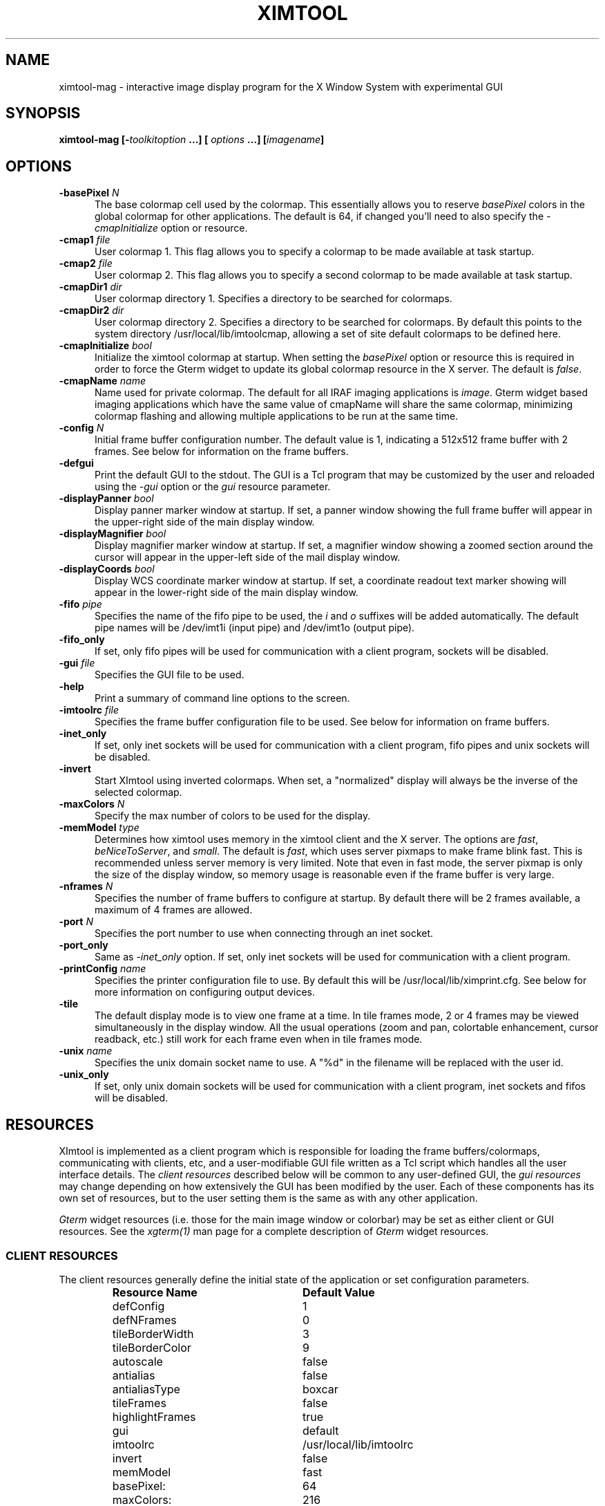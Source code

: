 .\" @(#)ximtool.1 1.1 10-Dec-96 MJF
.TH XIMTOOL 1 "10 Dec 1996" "X11IRAF Project"
.SH NAME
ximtool-mag \- interactive image display program for the X Window System with experimental GUI
.SH SYNOPSIS
.B "ximtool-mag" [\-\fItoolkitoption\fP ...] [ \fIoptions\fP ...] [\fIimagename\fP]
.SH OPTIONS
.TP 5
.B "-basePixel \fIN\fP"       
The base colormap cell used by the colormap.  This essentially allows you
to reserve \fIbasePixel\fP colors in the global colormap for other applications.
The default is 64, if changed you'll need to also specify the
\fI-cmapInitialize\fP option or resource.
.TP 5
.B "-cmap1 \fIfile\fP"          
User colormap 1.  This flag allows you to specify a colormap to be made
available at task startup.
.TP 5
.B "-cmap2 \fIfile\fP"          
User colormap 2.  This flag allows you to specify a second colormap to be
made available at task startup.
.TP 5
.B "-cmapDir1 \fIdir\fP"        
User colormap directory 1.  Specifies a directory to be searched for colormaps.
.TP 5
.B "-cmapDir2 \fIdir\fP"        
User colormap directory 2.  Specifies a directory to be searched for colormaps.
By default this points to the system directory /usr/local/lib/imtoolcmap, 
allowing a set of site default colormaps to be defined here.
.TP 5
.B "-cmapInitialize \fIbool\fP"       
Initialize the ximtool colormap at startup.  When setting the \fIbasePixel\fP
option or resource this is required in order to force the Gterm widget to 
update its global colormap resource in the X server.  The default is
\fIfalse\fP.
.TP 5
.B "-cmapName \fIname\fP"       
Name used for private colormap.  The default for all IRAF imaging
applications is \fIimage\fP.  Gterm widget based imaging applications
which have the same value of cmapName will share the same colormap,
minimizing colormap flashing and allowing multiple applications to be
run at the same time.
.TP 5
.B "-config \fIN\fP"          
Initial frame buffer configuration number.  The default value is 1, indicating
a 512x512 frame buffer with 2 frames.  See below for information on the frame
buffers.
.TP 5
.B "-defgui"                
Print the default GUI to the stdout.  The GUI is a Tcl program that may be
customized by the user and reloaded using the \fI-gui\fP option or
the \fIgui\fP resource parameter.
.TP 5
.B "-displayPanner \fIbool\fP"
Display panner marker window at startup.  If set, a panner window showing
the full frame buffer will appear in the upper-right side of the main display
window.
.TP 5
.B "-displayMagnifier \fIbool\fP"
Display magnifier marker window at startup.  If set, a magnifier window showing
a zoomed section around the cursor will appear in the upper-left side of the
mail display window.
.TP 5
.B "-displayCoords \fIbool\fP"
Display WCS coordinate marker window at startup.  If set, a coordinate
readout text marker showing will appear in the lower-right side of the main
display window.
.TP 5
.B "-fifo \fIpipe\fP"           
Specifies the name of the fifo pipe to be used, the \fIi\fP 
and \fIo\fP suffixes will be added automatically.  The default pipe names
will be /dev/imt1i (input pipe) and /dev/imt1o (output pipe).  
.TP 5
.B "-fifo_only"             
If set, only fifo pipes will be used for communication with a client program,
sockets will be disabled.
.TP 5
.B "-gui \fIfile\fP"            
Specifies the GUI file to be used.
.TP 5
.B "-help"                  
Print a summary of command line options to the screen.
.TP 5
.B "-imtoolrc \fIfile\fP"       
Specifies the frame buffer configuration file to be used.  See below for 
information on frame buffers.
.TP 5
.B "-inet_only"
If set, only inet sockets will be used for communication with a client program,
fifo pipes and unix sockets will be disabled.
.TP 5
.B "-invert"                
Start XImtool using inverted colormaps.  When set, a "normalized" display
will always be the inverse of the selected colormap.
.TP 5
.B "-maxColors \fIN\fP"       
Specify the max number of colors to be used for the display.
.TP 5
.B "-memModel \fItype\fP"       
Determines how ximtool uses memory in the ximtool client and the X server.  
The options are \fIfast\fP, \fIbeNiceToServer\fP, and \fIsmall\fP.  The 
default is \fIfast\fP, which uses server pixmaps to make frame blink fast.
This is recommended unless server memory is very limited.  Note that even in
fast mode, the server pixmap is only the size of the display window, so memory
usage is reasonable even if the frame buffer is very large.
.TP 5
.B "-nframes \fIN\fP"         
Specifies the number of frame buffers to configure at startup.  By default
there will be 2 frames available, a maximum of 4 frames are allowed.
.TP 5
.B "-port \fIN\fP"            
Specifies the port number to use when connecting through an inet socket.
.TP 5
.B "-port_only"
Same as \fI-inet_only\fP option.  If set, only inet sockets will be used for
communication with a client program.
.TP 5
.B "-printConfig \fIname\fP"    
Specifies the printer configuration file to use.  By default this will be
/usr/local/lib/ximprint.cfg.  See below for more information on configuring
output devices.
.TP 5
.B "-tile"                  
The default display mode is to view one frame at a time. In tile frames mode,
2 or 4 frames may be viewed simultaneously in the display window.  All the
usual operations (zoom and pan, colortable enhancement, cursor readback, etc.)
still work for each frame even when in tile frames mode.
.TP 5
.B "-unix \fIname\fP"           
Specifies the unix domain socket name to use.  A "%d" in the filename will
be replaced with the user id.
.TP 5
.B "-unix_only"             
If set, only unix domain sockets will be used for communication with a client
program, inet sockets and fifos will be disabled.

.SH "RESOURCES"
XImtool is implemented as a client program which is responsible for loading
the frame buffers/colormaps, communicating with clients, etc, and a
user-modifiable GUI file written as a Tcl script which handles all the user
interface details.  The \fIclient resources\fP described below will be common
to any user-defined GUI, the \fIgui resources\fP may change depending on how
extensively the GUI has been modified by the user.  Each of these components
has its own set of resources, but to the user setting them is the same as
with any other application.  

\fIGterm\fP widget resources (i.e. those for the main image window or 
colorbar) may be set as either client or GUI resources.  See the
\fIxgterm(1)\fP man page for a complete description of \fIGterm\fP widget
resources.

.SS "CLIENT RESOURCES"
The client resources generally define the initial state of the application
or set configuration parameters.  
.RS
.TP 25
.B "Resource Name"
\fBDefault Value\fP
.sp -0.5
.TP 25
defConfig
1
.sp -0.5
.TP 25
defNFrames
0
.sp -0.5
.TP 25
tileBorderWidth
3
.sp -0.5
.TP 25
tileBorderColor
9
.sp -0.5
.TP 25
autoscale
false
.sp -0.5
.TP 25
antialias
false
.sp -0.5
.TP 25
antialiasType
boxcar
.sp -0.5
.TP 25
tileFrames
false
.sp -0.5
.TP 25
highlightFrames
true
.sp -0.5
.TP 25
gui
default
.sp -0.5
.TP 25
imtoolrc
/usr/local/lib/imtoolrc
.sp -0.5
.TP 25
invert
false
.sp -0.5
.TP 25
memModel
fast
.sp -0.5
.TP 25
basePixel:
64
.sp -0.5
.TP 25
maxColors:
216
.sp -0.5
.TP 25
cmapInitialize:
false
.sp -0.5
.TP 25
cmap1
none
.sp -0.5
.TP 25
cmap2
none
.sp -0.5
.TP 25
cmapDir1
none
.sp -0.5
.TP 25
cmapDir2
/usr/local/lib/imtoolcmap
.sp -0.5
.TP 25
input_fifo
/dev/imt1i
.sp -0.5
.TP 25
output_fifo
/dev/imt1o
.sp -0.5
.TP 25
unixaddr
/tmp/.IMT%d
.sp -0.5
.TP 25
port
5137
.RE
.LP
Description of ximtool client resources:

.TP 18
.B "defConfig"
Default frame buffer configuration number on startup.  See below for more
information on frame buffers.
.TP 18
.B "defNFrames"
Default number of frames on startup.  Set to zero to use the value from 
the frame buffer configuration (\fIimtoolrc\fP) file.  
.TP 18
.B "tileBorderWidth"
.sp -0.5
.TP 18
.B "tileBorderColor"
Used by the tile frames option.  Specifies how far
apart to space the frames in tile frames mode.
Color "9" refers to the Gterm widget resource color9,
which is assigned a color with its own resource.
.TP 18
.B "autoscale"
Enable/disable the autoscale option.
.TP 18
.B "antialias"
Enable/disable the antialias option.
.TP 18
.B "antialiasType"
Type of antialiasing.
.TP 18
.B "tileFrames"
Enable/disable the tile frames option.
.TP 18
.B "highlightFrames"
Determines whether the current frame is highlighted when in tile frames mode.
.TP 18
.B "gui"
The GUI to be executed.  "default" refers to the default, builtin ximtool GUI.
You can replace this with your own GUI file if you are bold enough, and
completely change the look and functionality of the GUI if desired.
.TP 18
.B "imtoolrc"
Where to find the imtoolrc file.  This defines the
recognized frame buffer configurations.
.TP 18
.B "invert"
Start Ximtool using an inverted colormap.  When set, a "normalized" display
will always be the inverse of the selected colormap.
.TP 18
.B "memModel"
Determines how ximtool uses memory in the ximtool client and the X server.  
The options are "fast", "beNiceToServer", and "small".  The default is fast,
which uses server pixmaps to make frame blink fast.  This is recommended 
unless server memory is very limited.  Note that even in fast mode, the server
pixmap is only the size of the display window, so memory usage is reasonable
even if the frame buffer is very large.
.sp -0.5
.TP 18
.B "*basePixel"
.sp -0.5
.TP 18
.B "*maxColors"
These two resources determine the region of colormap space used to
render image pixels.
.TP 18
.B "*cmapInitialize"
Initialize the ximtool colormap at startup.  This is sometimes necessary to
clear a previous ximtool colormap allowing a new basePixel and maxColors to
take effect.
.TP 18
.B "cmap1"
.sp -0.5
.TP 18
.B "cmap2"
User colormap files.  The intent here is to allow individual colormaps to be
conveniently specified as a resource.
.TP 18
.B "cmapDir1"
.sp -0.5
.TP 18
.B "cmapDir2"
User or system colormap directories.  By default cmapDir2 points to the system
directory /usr/local/lib/imtoolcmap, allowing a set of site default colormaps
to be defined here.  This leaves cmapDir1 available to a user colormap 
directory.
.TP 18
.B "input_fifo"
.sp -0.5
.TP 18
.B "output_fifo"
The input and output fifos for fifo i/o.  "Input" and "output" are from the
client's point of view.  Note that only one display server can use a
fifo-pair at one time.
.TP 18
.B "unixaddr"
Template address for unix domain socket.  The user must have write permission
on this directory, or the file must already exist.  %d, if given, is
replaced by the user's UID.
.TP 18
.B "port"
TCP/IP port for the server.  Note that only one server can listen on a port 
at one time, so if multiple ximtool servers are desired on the same
machine, they should be given different ports.

.SS "GUI RESOURCES"

In principle ximtool can have any number of different GUIs, each of which
defines its own set of resources.  GUIs typically define a great many
resources, but most of these are not really intended for modification by
the user (although one can modify them if desired).

The following are some of the more useful resources used by the default
ximtool GUI.  The \fIimagewin\fR resources are Gterm widget resources.
.RS
.TP 35
.B " Resource Name"
\fBDefault Value\fP
.sp -0.5
.TP 35
 .geometry:

.sp -0.5
.TP 35
 *controlShell.geometry:

.sp -0.5
.TP 35
 *info.geometry:
420x240
.sp -0.5
.TP 35
 *load_panel.geometry:

.sp -0.5
.TP 35
 *save_panel.geometry:

.sp -0.5
.TP 35
 *print_panel.geometry:

.sp -0.5
.TP 35
 *help_panel.geometry:

.sp -0.5
.TP 35
 *cmapName:
image
.sp -0.5
.TP 35
 *basePixel:
64
.sp -0.5
.TP 35
 *imagewin.warpCursor:
true
.sp -0.5
.TP 35
 *imagewin.raiseWindow:
true
.sp -0.5
.TP 35
 *imagewin.deiconifyWindow:
true
.sp -0.5
.TP 35
 *imagewin.ginmodeCursor:
circle
.sp -0.5
.TP 35
 *imagewin.ginmodeBlinkInterval:
500
.sp -0.5
.TP 35
 *imagewin.color0:
black
.sp -0.5
.TP 35
 *imagewin.color1:
white
.sp -0.5
.TP 35
 *imagewin.color8:
#7c8498
.sp -0.5
.TP 35
 *imagewin.color9:
steelblue
.sp -0.5
.TP 35
 *imagewin.width:
512
.sp -0.5
.TP 35
 *imagewin.height:
512
.sp -0.5
.TP 35
 *autoscale:
True
.sp -0.5
.TP 35
 *zoomfactors:
1 2 4 8
.sp -0.5
.TP 35
 *displayCoords:
True
.sp -0.5
.TP 35
 *displayPanner:
True
.sp -0.5
.TP 35
 *displayMagnifier:
False
.sp -0.5
.TP 35
 *blinkRate:
1.0
.sp -0.5
.TP 35
 *pannerArea:
150*150
.sp -0.5
.TP 35
 *pannerGeom:
-5+5
.sp -0.5
.TP 35
 *magnifierArea:
100*100
.sp -0.5
.TP 35
 *magnifierGeom:
+5+5
.sp -0.5
.TP 35
 *wcsboxGeom:
-5-5
.sp -0.5
.TP 35
 *maxContrast:
5.0
.sp -0.5
.TP 35
 *warnings:
True
.RE
.LP
Description of selected resources:

.TP 22
.B ".geometry"
Geometry of main image window.
.TP 22
.B "*controlShell.geometry"
Geometry of control panel shell.
.TP 22
.B "*info.geometry"
Geometry of info box.
.TP 22
.B "*load_panel.geometry"
Geometry of file load panel.
.TP 22
.B "*save_panel.geometry"
Geometry of save control panel.
.TP 22
.B "*print_panel.geometry"
Geometry of print control panel.
.TP 22
.B "*help_panel.geometry"
Geometry of help box.
.TP 22
.B "*cmapName"
Name used for private colormap.  The default for all IRAF imaging applications
is "image".  Gterm widget based imaging applications which have the same value
of cmapName will share the same colormap, minimizing colormap flashing and 
allowing multiple applications to be run at the same time.
.TP 22
.B "*basePixel"
The base colormap cell used by the display colormap.
.TP 22
.B "*imagewin.warpCursor"
Warp pointer into image window when initiating a cursor read.
.TP 22
.B "*imagewin.raiseWindow"
Raise image window when initiating a cursor read.
.TP 22
.B "*imagewin.deiconifyWindow"
Deiconify image window if necessary when initiating a cursor read.
.TP 22
.B "*imagewin.ginmodeCursor"
Type of cursor when a cursor read is in progress.  The default is a
circle.  Any selection from the X cursor font can be used.  A special
case is "full_crosshair" which is the full crosshair cursor of the
Gterm widget.
.TP 22
.B "*imagewin.ginmodeBlinkInterval"
Determines whether the cursor blinks when a cursor read is in progress.
The value is given in milliseconds.
.TP 22
.B "*imagewin.color0"
Background color.
.TP 22
.B "*imagewin.color1"
Foreground color.
.TP 22
.B "*imagewin.color8"
Color assigned the panner window.
.TP 22
.B "*imagewin.color9"
Color used for the tileFrames highlight.
.TP 22
.B "*imagewin.width"
Width of the main image window.
.TP 22
.B "*imagewin.height"
Height of the main image window.
.TP 22
.B "*pannerArea"
Area in pixels of the panner window.
.TP 22
.B "*pannerGeom"
Where to place the panner window.
.TP 22
.B "*magnifierArea"
Area in pixels of the magnifier window.
.TP 22
.B "*magnifierGeom"
Where to place the magnifier window.
.TP 22
.B "*wcsboxGeom"
Where to place the coords box.
.TP 22
.B "*maxContrast"
Maximum contrast value.


.SH DESCRIPTION
.LP
As a display server, XImtool is started as a separate process from client
software such as IRAF. Once it is running it will accept client connections
simultaneously on fifo pipes, unix domain sockets, or inet sockets. A
display client like the IRAF \fIDISPLAY\fP task makes a connection and sends
the image across using an IIS protocol.  Once the image is loaded in the
display buffer it may be enhanced, saved to a disk file in a number of
different formats, or printed as Encapsulated Postscript to a printer or
disk file.  Up to four frame buffers are allowed, these may be displayed
simultaneously in a tiled mode, or blinked frame-to-frame.  Each frame may
have its own colormap or brightness/contrast enhancement.  Pan/Zoom and
cursor readout are permitted using \fImarkers\fP, on-line help is also
available.

When run in standalone mode, images (currently IRAF OIF, GIF, Sun Rasterfiles
or simple FITS formats are permitted) may be loaded on the command line or by
using the Load Panel. This allows you to browse images and perform the same
manipulations as if they had been displayed by a client.

.SS "MOUSE OPERATIONS"

Clicking and dragging MB1 (mouse button 1) in the main image window creates
a rectangular region marker, used to select a region of the image. If you do
this accidentally and don't want the marker, put the pointer in the marker
and type DELETE or BACKSPACE to delete the marker. With the pointer in the
marker, MB3 will call up a marker menu listing some things you can do with
the marker, like zoom the outlined region. MB1 can be used to drag or resize
the marker. See below for more information on markers.

Clicking on MB2 in the main image window pans (one click) or zooms (two
clicks) the image. Further clicks cycle through the builtin zoom factors.
Moving the pointer to a new location and clicking moves the feature under
the pointer to the center of the display window.  Holding down the Shift
key while clicking MB2 will cause a full-screen crosshair cursor to appear
until the button is released, this can be useful for fine positioning of the
cursor.

MB3 is used to adjust the contrast and brightness of the displayed image.
The position of the pointer within the display window determines the
contrast and brightness values. Click once to set the values corresponding
to the pointer location, or click and drag to continuously adjust the
display.

.SS "KEYSTROKE ACCELERATORS"

The following keystrokes are currently defined in the GUI:

.TP 12
.B "Ctrl-b"
Backward frame
.sp -0.5
.TP 12
.B "Ctrl-c"
Center frame?
.sp -0.5
.TP 12
.B "Ctrl-f"
Forward frame
.sp -0.5
.TP 12
.B "Ctrl-i"
Invert?
.sp -0.5
.TP 12
.B "Ctrl-m"
Match LUTs
.sp -0.5
.TP 12
.B "Ctrl-n"
Normalize
.sp -0.5
.TP 12
.B "Ctrl-r"
Register
.sp -0.5
.TP 12
.B "Ctrl-t"
Tile frames toggle
.sp -0.5
.TP 12
.B "Ctrl-u"
Unzoom (zoom=1)
.sp -0.5
.TP 12
.B "Ctrl-x"
Flip X
.sp -0.5
.TP 12
.B "Ctrl-y"
Flip Y

.TP 12
.B "Alt-b"
Blink frames (toggle)
.sp -0.5
.TP 12
.B "Alt-c"
Control panel (toggle)
.sp -0.5
.TP 12
.B "Alt-h"
Help popup (toggle)
.sp -0.5
.TP 12
.B "Alt-i"
Info box popup (toggle)
.sp -0.5
.TP 12
.B "Alt-l"
Load file popup (toggle)
.sp -0.5
.TP 12
.B "Alt-p"
Print popup (toggle)
.sp -0.5
.TP 12
.B "Alt-s"
Save popup (toggle)
.sp -0.5
.TP 12
.B "Alt-t"
TclShell popup (toggle)

.TP 12
.B "Ctrl-Alt-q"
Quit
.sp -0.5
.TP 12
.B "Ctrl-Alt-f"
Fitframe

.TP 12
.B "Ctrl-="
Print using current setup
.sp -0.5
.TP 12
.B "Ctrl-<"
Decrease blink rate (blink faster)
.sp -0.5
.TP 12
.B "Ctrl->"
Increase blink rate (blink slower)
.sp -0.5
.TP 12
.B "Ctrl-+"
Zoom in
.sp -0.5
.TP 12
.B "Ctrl--"
Zoom out

.TP 12
.B "Ctrl-[hjkl]  or  Ctrl-[arrow_key]"
Move cursor one pixel in each direction
.sp -0.5
.TP 12
.B "Ctrl-Shift-[hjkl]  or  Ctrl-Shift-[arrow_key]"
Move cursor ten pixels in each direction
.sp -0.5
.TP 12
.B "Alt-1 thru Alt-4"
Set frame displayed
.sp -0.5
.TP 12
.B "Ctrl-1 thru Ctrl-9"
Set integer zoom factor

.LP
\fBNOTE:\fP These keystrokes only work with the cursor in the main image window,
not on the subwindows or in markers since they are implemented as
\fIimagewin\fP translations.  If a command does not work, check the cursor
location.

.SH "CLIENT CONNECTIONS"
.LP
XImtool allows clients to connect in any of the following ways:
.TP 5
.B "fifo pipes"
The traditional approach. The default global /dev/imt1[io] 
pipes may be used, or a private set of fifos can be specified using the
\fI-fifo\fP command line argument or \fI*fifo\fP resource.  Values should
be specified as the root pathname to a pair of fifo pipes whose last
character is 'i' or 'o',  these characters will be added automatically when
opening the pipes.  For example, to use the default pipes the path would
be specified as simply "/dev/imt1". A value of "none" disables this connection.
.TP 5
.B "tcp/ip sockets"
Clients connect via a tcp/ip socket. The default port is \fI5137\fP, or a
custom port may be specified using the \fI-port\fP command line switch or
a \fI*port\fP resource. This permits connecting to the server
over a remote network connection anywhere on the Internet.  
A port number of 0 (zero) disables this connection.
.TP 5
.B "unix domain sockets"
Like a tcp/ip socket, but limited to a single host system. Usually faster
than a tcp/ip socket, and comparable to a fifo. By default each user gets
their own unix domain socket, so this option allows multiple users to run
ximtools on the same host without having to customize things.  The default
value is "/tmp/.IMT%d", other sockets may be defined using the \fI-unix\fP
command line switch or the \fI*unixaddr\fR resource.  Legal values
should be specified as a filename to be used for the socket, up to two "%d"
fields are allowed and will be replaced by the userid. An empty string value
disables this connection.
.LP
By default ximtool listens simultaneously for client connections on all three
types of ports.   Clients may connect simultaneously by different 
means allowing up to three different displays to be loading at the same
time into different frames.

.SS "COMMUNICATIONS PROTOCOL"

Clients communicate with XImtool using a protocol developed originally for
IIS (International Imaging Systems) Frame Buffer hardware, the so-called
"IIS protocol"; other more modern protocols will likely be supported in the
future.  The IIS protocol is basically a command packet stream with a header
describing the operation to be performed (select frame, load display, read
cursor, etc), and an optional data packet containing e.g. pixels. It is beyond
the scope of this document to describe fully the details of the protocol;
interested users should contact \fIiraf@noao.edu\fP for further information.

.SH "FRAME BUFFERS"

XImtool starts up using default frame buffer size of 512x512 pixels, two
(of four possible) frames will be created. When loading
disk images (i.e. run in standalone mode) the frame buffer configuration file
will be searched for a defined frame buffer that is the same size or larger
than the current image, if no suitable buffer can be found a custom frame
buffer the same size as the image will be created in an unused portion of
the configuration table.  When used as a display server the frame buffer 
configuration number is passed in by the client and loaded explicitly even
if it means clipping the image.  If a new frame buffer is
a different size than previously defined frames, all available frames
will be initialized and cleared prior to the display.  The default frame buffer
configuration file is /usr/local/lib/imtoolrc,
this can be overridden by defining a IMTOOLRC environment variable naming
the file to be used, by creating a .imtoolrc file in your home directory, or
a new file may be specified using the \fI-imtoolrc\fR command line flag or
\fIimtoolrc\fR application resource.

The format of the frame buffer configuration file is

     \fIconfigno nframes width height [extra fields]\fP
 e.g.
          1  2  512  512
          2  2  800  800
          3  1 1024 1024          # comment
          :  :   :    :

At most 128 frame buffer sizes may be defined, each configuration may define
up to 4 frames, configuration numbers need not be sequential.

\fBNOTE:\fR  When defining a new frame buffer for use with client software
such as IRAF the user must also remember to define those frame buffers in
the IRAF \fIdev$graphcap\fR file.

.SH "MARKERS"

Although ximtool doesn't do much with markers currently, they are a general
feature of the \fIGterm\fP widget and are used more extensively in other
programs (e.g. the prototype IRAF science GUI applications). XImtool uses 
markers for the marker zoom feature discussed above, and also for the panner,
magnifier and the coordinates box. All markers share some of the same
characteristics, so it is worthwhile learning basic marker manipulation
keystrokes.
.TP 3
\fBo\fP
MB1 anywhere inside a marker may be used to drag the marker.
.TP 3
\fBo\fP
MB1 near a marker corner or edge, depending on the type of marker, 
resizes the marker.
.TP 3
\fBo\fP
Shift-MB1 on the corner of most markers will rotate the marker.
.TP 3
\fBo\fP
Markers stack, if you have several markers and you put one on top of
the other. The active marker is highlighted to tell you which of the
stacked markers is active. If the markers overlap, this will be marker
"on top" in the stacking order.
.TP 3
\fBo\fP
MB2 in the body of a marker "lowers" the marker, i.e. moves it to the
bottom of the stacking order.
.TP 3
\fBo\fP
Delete or backspace in a marker deletes it.
.TP 3
\fBo\fP
Markers have their own translation resources and so the default 
keystroke commands will not be recognized when the cursor is in a marker.
.LP
For example, try placing the pointer anywhere in the coords box, then press
MB1 and hold it down, and drag the coords box marker somewhere else on the
screen. You can also resize the coords box by dragging a corner, or delete
it with the delete or backspace key. (The Initialize button will get the
original coords box back if you delete it, or you can reset the toggle in
the control panel).

.SS "PANNER MARKER"

The panner window always displays the full frame buffer. Try setting the
frame buffer configuration to a nonsquare frame buffer (e.g. imtcryo) and
then displaying a square image (e.g. dev$pix) and the panner will show you
exactly where the image has been loaded into the frame.

The panner window uses two markers, one for the window border and one to
mark the displayed region of the frame. Most of the usual marker keystrokes
mentioned below apply to these markers as well, e.g. you can use MB1 to
reposition on the panner window within the main image display window, or to
drag the region marker within the panner (pan the image). Resizing the
region marker zooms the image; this is a non-aspect constrained zoom. The
panner window itself can be resized by dragging a corner with MB1. Typing
delete or backspace anywhere in the panner window deletes the panner.

A special case is MB2. Hitting MB2 anywhere in the panner window pans the
image to that point. This is analogous to hitting MB2 in the main display
window to pan the image. 

The panner marker can be disabled by defining the \fIdisplayPanner\fP
GUI resource, its size and location can be controlled using the
\fIpannerArea\fP and \fIpannerGeom\fP GUI resources respectively.

.SS "MAGNIFIER MARKER"

The magnifier marker can be used to zoom in on a small area around the cursor.
It will be updated as the cursor moves but only for small motions (either
mouse movement or with the cursor movement keystrokes) to minimize the
impact on the system.  The zoom factor is expressed as some fraction of the
size of the magnifier marker itself.  The default zoom is 4, i.e. the area
in the marker represents and area in the image that's one-fourth the size
of the marker.  Other zoom factors may be selected using the popup menu 
created by hitting MB1 in the marker.

By default the magnifier marker is not visible, to toggle it select the
\fIMagnifier\fR option from the \fIOptions\fR menubar button.  Alternatively,
for just a quick look holding down the Shift and MB1 buttons will display
the marker until the button is released.

The magnifier marker can be disabled by defining the \fIdisplayMagnifier\fP
GUI resource, its size and location can be controlled using the
\fImagnifierArea\fP and \fImagnifierGeom\fP GUI resources respectively.

.SS "COORDS BOX MARKER"

XImtool provides a limited notion of world coordinates, allowing frame
buffer pixel coordinates and pixel values to be converted to some arbitrary
linear client-defined coordinate system. The coords box feature is used to
display these world coordinates as the pointer is moved about in the image
window.

The quantities displayed in the coords box are X, Y, and Z: the X,Y world
coordinates of the pointer, and Z, the world equivalent of the pixel value
under the pointer. All coordinate systems are linear. The precision of a
displayed quantity is limited by the range of values of the associated raw
frame buffer value. For example, if the display window is 512x512 only 512
coordinate values are possible in either axis (the positional precision can
be increased however by zooming the image). More seriously, at most about
200 pixel values can be displayed since this is the limit on the range of
pixel values loaded into the frame buffer. If a display pixel is saturated a
"+" will be displayed after the intensity value.

The coords box is a text marker, it can be moved and resized
with the pointer like any other marker.  The coords box marker can be 
disabled by defining the \fIdisplayCoords\fP GUI resource, its location
can be controlled by the \fIwcsboxGeom\fP GUI resource.

.SS "MARKER MENU OPTIONS"

Except for the panner and WCS markers, MB3 (mouse button 3) calls up the
marker menu providing a limited set of functions common to all markers:
.TP 3 
\fBo
Zoom\fP does an equal aspect zoom of the region outlined by the marker. In
this way you can mark a region of the image and zoom it up.
.TP 3 
\fBo
Fill\fP exactly zooms the area outlined by the marker, making it fill the
display window. Since the marker is not likely to be exactly square,
the aspect ratio of the resultant image will not be unitary.
.TP 3 
\fBo
Print\fP prints the region outlined by the marker to the printer or file
currently configured by the Print Panel.
.TP 3 
\fBo
Save\fP saves the region outlined by the marker to the file currently
configured by the Save Panel.
.TP 3 
\fBo
Info\fP prints a description of the marked region. The text is printed in
the Info Panel.
.TP 3 
\fBo
Unrotate\fP unrotates a rotated marker.
.TP 3 
\fBo
Color\fP is a menu of possible marker colors.
.TP 3 
\fBo
Type\fP is a menu of possible marker types. This is still a little buggy
and it isn't very useful, but you can use it to play with different
types of markers.
.TP 3 
\fBo
Destroy\fP destroys the marker. You can also hit the delete or backspace
key in a marker to destroy the marker.

.SH "CONTROL PANEL"

XImtool has a control panel which can be used to exercise most of the
capabilities the program has for image display.  The control panel can be
accessed either via the \fBOptions\fP menu from the main window menubar, or by
pressing the leftmost button in the row of buttons at the upper right side
of the display.

.SS "VIEW CONTROLS"

The \fBFrame box\fP will list only the frame buffers you currently have
defined.  Currently, the only way to destroy a frame buffer is to change the
frame buffer configuration, new frame buffers (up to 4) will be created
automatically if requested by the client.  The number of frame buffers
created at startup can be controlled using the \fI-nframes\fP command-line
switch or the \fIdefNFrames\fP resource.

The \fBtext display\fP window gives the field X,Y center, X,Y scale factors,
and the X,Y zoom factors. The scale factor and the zoom factor will be the same
unless \fIautoscale\fP is enabled. The scale is in units of display pixels per
frame buffer pixel, and is an absolute measure (it doesn't matter whether or
not autoscale is enabled). Zoom is relative to the autoscale factor, which
is 1.0 if autoscaling is disabled. This information is also presented in the
Info panel.

The numbers in the \fBZoom box\fP are zoom factors. Blue numbers zoom, red
numbers dezoom. \fIZoom In\fP and \fIZoom Out\fP may be used to go to larger
or smaller zoom factors, e.g. "Ctrl-5" followed by "Zoom In" will get you to
zoom factor 10.  Specific zoom factors may also be accessed directly as Control
keystrokes, e.g. Ctrl-5 will set zoom factor 5. \fICenter\fP centers the field.
\fIToggle Zoom\fP toggles between the current zoom/center values, and the
unzoomed image.

\fIAspect\fP recomputes the view so that the aspect ratio is 1.0. Aspect also
integerizes the zoom factor (use the version in the View menu if you don't
want integerization).

\fIFit Frame\fP makes the display window the same size as the frame buffer. Note
that autoscale has much the same effect, and allows you to resize the
display window to any size you want, or view images too large to fit on the
screen.

.SS "ENHANCEMENT CONTROLS"

At the top is a scrolled list of all the available colormaps. Click on the
one you want to load. You can add your own colormaps to this list by
defining the \fIcmap[12]\fP or \fIcmapDir[12]\fP command line flags or
application resources.

The two sliders adjust the contrast (upper slider) and brightness (lower
slider) of the display. The \fIInvert\fP button inverts the colormap (multiples
the contrast by -1.0). Note that due to the use of the private colormap the
sliders are a bit sluggish when dragged to window the display. If this is
annoying, using MB3 in the display window is faster.

The \fINormalize\fP button (on the bottom of the control panel) will normalize
the enhancement, i.e. set the contrast and brightness to the default one-to-one
values (1.0, 0.5). This is the preferred setting for many of the pseudocolor
colortables and for private colormaps loaded from disk images. The
\fIInitialize\fP button does a reset of the server.

.SS "BLINK CONTROLS"

\fIBlink frames\fP is the list of frames to be blinked. When blink mode is
in effect ximtool just cycles through these frames endlessly, pausing
"blink rate" seconds between each frame. The same frame can be entered
in the list more than once. To program an arbitrary list of blink
frames, hit the Reset button and click on each blink frame button until
it is set to the desired frame number.

The \fIBlink Rate\fP can be adjusted as slow or as fast as you want using the
arrow buttons. If you set the blink rate small enough it will go to
zero, enabling single step mode (see below).

The \fIRegister\fP button registers all the blink frames with the current
display frame. Frames not in the blink list are not affected.

The \fIMatch LUTs\fP button sets the enhancement of all blink frames to the
same values as the display frame. Frames not in the blink list are not affected.

The \fIBlink\fP button turns blink on and off. When the blink rate is set to
zero the Blink button will single step through the blink frames, one
frame per button press.

\fBNOTE:\fP You can blink no matter what ximtool options are in effect, but
many of these will slow blink down. To get the fastest blink you may want to
turn off the panner and coords box, and match the LUTs of all the blink frames.
All the ximtool controls are fully active during blink mode, plus you can
load frames etc.

.SS "OPTIONS:"
.TP 5
.B "Panner"
Toggles whether to display the panner marker.
.TP 5
.B "Coords Box"
Toggles whether to display the coordinate box marker.
.TP 5
.B "Autoscale"
If autoscale is enabled then at zoom=1, the frame buffer will be
automatically scaled to fit within the display window. With autoscale
disabled (the default), the image scale is more predictable, but the
image may be clipped by the display window, or may not fill the display
window.
.TP 5
.B "Antialiasing"
When dezooming an image, i.e., displaying a large image in a smaller
display window, antialiasing causes all the data to be used to compute
the displayed image. If antialiasing is disabled then image is
subsampled to compute the displayed image. Antialiasing can prevent
subsampling from omitting image features that don't fall in the sample
grid, but it is significantly slower than dezooming via subsampling.
The default is no antialising.
.TP 5
.B "Tile Frames"
The default display mode is to view one frame at a time. In tile frames
mode, 2 or 4 frames may be viewed simultaneously in the display window.
All the usual operations (zoom and pan, colortable enhancement, cursor
readback, etc.) still work for each frame even when in tile frames mode.
.TP 5
.B "Warnings"
The warnings options toggles whether you see warning dialog boxes in
situations like overwriting an existing file, clearing the frame
buffer, etc.

.SH "COLORMAP SELECTION"

By default XImtool will display images using either a grayscale colormap (e.g.
if loaded by a client), or a private colormap when loading an image from disk
that contains a colormap. Each frame defines its own colormap so you can
define different colormaps or enhancements for each frame, they will change
automatically as you cycle through the frames.

.SS "BUILTIN COLORMAPS"

Once loaded, the colormap may either be changed using the builtin colormap
menu under the View menu button on the main window, or from the Enhancement
box on the control panel. XImtool has about a dozen colormap options
builtin, other user-defined colormaps may optionally be loaded.  It is not
presently possible to save colormaps for later use.

.SS "USER-DEFINED COLORMAPS"

The \fIcmap[12]\fP and \fIcmapDir[12]\fP resources (or command line arguments)
are used to tell which specific colormaps to make available or where to look
for colortables respectively.  The colortables are loaded when ximtool starts
up, or when it is reinitialized (e.g. by pressing the Initialize button in
the control panel).  XImtool will ignore any files in the colormap directory
which do not look like colortables.  New colortables will also be added 
automatically for each image loaded from disk.

The format of a user lookup table is very simple: each row defines one
colortable entry, and consists of three columns defining the red, green, and
blue values scaled to the range 0.0 (off) to 1.0 (full intensity).

        R G B
        R G B
        (etc.)

Blank and comment lines (lines beginning with a '#') are ignored.

Usually 256 rows are provided, but the number may actually be anything in
the range 1 to 256. XImtool will interpolate the table as necessary to
compute the colortable values used in XImtool. XImtool uses at most 201
colors to render pixel data, so it is usually necessary to interpolate the
table when it is loaded.

The name of the colortable as it will appear in the XImtool control panel is
the root name of the file, e.g., if the file is "rainbow.lut" the colortable
name will be "rainbow". Lower case names are suggested to avoid name
collisions with the builtin colortables. Private colormaps for disk images
will be have the same name as the image loaded. If the same colortable file
appears in multiple user colortable directories, the first one found will be
used.

.SS "MINIMIZING COLORMAP CONFLICTS"

The Gterm widget used by XImtool (i.e. the main display window) uses a private
global colormap for display, this allows it to have greater control over color
cell allocation but can occasionally also cause "colormap flashing" as the
mouse is moved in and out of the application.   The problem here is that
in a system with only an 8-bit colormap (256 colors) all applications must
compete for colors, programs such as XV or Netscape allocate colors from the
default colormap leaving only a few free cells for XImtool.  Since XImtool
defines a private global colormap it is still able to allocate the needed
cells rather than failing, but it's allocating cells already used by other
applications.  As the mouse moves out of the ximtool window those cells are
once again defined in terms of the default colormap, so the ximtool window
is then using a different colormap.  It is this switching of the colormap
context that causes the flashing to occur, but there are a few things that
can be done to help minimize this.

XImtool logically defines 200 colors which the client image display program
can use to render pixels.  However, ximtool may or may not actually allocate
all of those colors.  By default it currently allocates only about 192
colors, to reserve 64 colors for the other windows on the screen.  You don't
normally notice this as 1) usually the default screen colormap has enough
free cells to allow ximtool to match the colors, and 2) the extra unallocated
cells correspond to the brightest pixels in the rendered image, and these
colors may not be used or usually only correspond to a few small regions
near the saturated cores of bright objects.

You can eliminate this problem by setting the \fIbasePixel\fP resource to e.g.
48 instead of 64, which will let the gterm widget allocate all 200 colors.
However, this isn't recommended for normal use as it will increase the
likelihood of colormap flashing.  If you change \fIbasePixel\fP, either restart
the X server or set the resource \fIcmapInitialize\fP=\fITrue\fP to force the
gterm widget to update its global colormap resource in the X server.  
The colormap resource may also be deleted by using the command

		\fIxprop -root -remove GT_image\fP

These options may also be set on the command line when first starting up.  

In general one can set the Gterm widget resources \fIbasePixel\fP 
and \fImaxColors\fP to specify the region of colormap space to be used for
image display.  If you set \fImaxColors\fP to a small value, the 200 logical
colors defined by the widget will be mapped by the imtool color model into
whatever number of colors are actually available to the widget.  For example,
in the default setup, 200 color values are really being mapped into 192 color
cells used for display, the remaining colors are used for buttons, menus etc
and are allocated from the default colormap by the X toolkit when the 
application starts up.  

Even though the Gterm widget uses a private colormap, it is a private
\fIglobal\fP colormap meaning that all Gterm widgets share the same colormap.
An example of colormap sharing in ximtool is the main image window and the
colorbar window.  These are two separate gterm widgets that share the same
colormap.  They have to share the same colormap, as otherwise when you
windowed the main image window the colorbar window would not accurately
reflect the modified colormap.  By default two separate ximtools would also
share the same colormap meaning contrast enhancements in one window would
affect the other.  By resetting the \fIcmapName\fP command line option or
resource you can change the name of the private colormap used causing
separate ximtools to use different colormaps, but note this also creates
colormap flashing between the two windows that cannot easily be avoided.
By setting the \fIcmapName\fR to "default" the widget will allocate colors
from the default colormap, but this is of little use at the moment.

There are a number of other resources that can be used to modify the behavior
of the Gterm widget color management scheme, but these are the most useful ones.
For question and further information feel free to contact \fIiraf@noao.edu\fP.

.SH "LOAD PANEL"

The Load Panel allows you load images from disk directly to the frame
buffer, this is analogous to loading an image on the command line except
that browsing is possible. At present recognized formats include IRAF OIF
format (i.e. \fI.imh\fP extension), simple FITS files, GIF, and Sun rasterfiles.
The task will automatically sense the format of the image and load it
appropriately. Images with private colormaps (such as GIF) will be loaded
using the private colormap (meaning that changing the brightness/contrast 
enhancements will render a random-colored image), all others will be loaded
with a grayscale colormap.  If the \fIGrayscale\fP button is enabled the image
colormap will be converted to grayscale and loaded as the standard grayscale
colormap.  The Load panel will close automatically once the image has loaded
unless the \fIBrowse\fP button has been set.

When loading new images the frame buffer configuration table will
be searched for a frame buffer that is the same size or larger than the new
image size, if no frame buffer can be found a custom buffer exactly the size
of the image will be created. This means that the image may not fill the
display window when loaded, or you may see a subsection of the image in the
main display window. Setting the \fIautoscale\fP option will scale the entire
image to fit the main display window, the full frame buffer will always be
visible in the Panner marker window.

Images with more colors than can be displayed will automatically be
quantized to the number of available colors before display, 24-bit formats
are not currently supported (but may be in the future and will be similarly
quantized).

Formats which permit larger than 8-bit pixels will be sampled on a grid
to determine an optimal range in the data to be used to compute a linear
transformation to the number of display colors. This is the same sampling
and transformation used by the IRAF \fIDISPLAY\fR task when computing the
\fIz1/z2\fP values and provides a much better initial display than simple
truncation to 8-bits.
.TP 5
.B "Directory Browsing"
The load panel contains a list of files in the current directory that
may be selected for loading by selecting with left mouse button. If the
file is a directory the contents of the new directory will be loaded,
if it's a plain file an attempt will be made to load it as an image 
otherwise an error popup will appear.  Directories in the list are identified
with a trailing '/' character, you will always see any subdirectories
listed even if a filter is specified.

The \fIRoot\fP button will reset the current directory to the system root
directory. The \fIHome\fP button will reset the current directory to the
user's login directory, the \fIUp\fP button moves up one directory level, and
\fIRescan\fP reloads the file list by rescanning the directory. The current
working directory is given below the file selection window.
.TP 5
.B "File Patterns"
By default all files and directories will be listed. You may specify a
filter to e.g. select only those files with a given extension like
"*.fits" to list only files with a ".fits" extension. Directories will
always be seen in the list and are identified with a trailing '/'
character. Any valid unix pattern matching string will be recognized.
.TP 5
.B "Direct File Load"
If you know exactly which file you wish to load, you may enter its
name in the \fILoad File\fP text box and either hit <cr> or the Load button
to load it.  An absolute or relative path name may be given, if a simple
filename is specified it will be searched for in the current working directory.
.TP 5
.B "Frame Selections"
By default images will be loaded into frame number 1, you may select a
different frame using the Frame menu button to cycle through the available
frames.

.SH "SAVE PANEL"

The Save Panel lets you save the current contents of the main display window
to a disk file (including the Panner/Coords markers, any general graphics
markers, or overlay graphics displayed by the client program). Presently,
only the contents of the main display window may be saved, there is no
facility for saving the undisplayed contents of the entire frame buffer
other than to enable the autoscale feature. A limited number of formats are
currently available, others will be added in future versions.
.TP 5
.B "File Name"
The File Name text box allows you to enter the file name of the saved
file. A "%d" anywhere in the name will be replaced by a sequence number
allowing multiple frames to be saved with unique names.
.TP 5
.B "Format"
The Format box allows you to choose the format of the image to be
created. Not all formats are currently implemented.
.TP 5
.B "Color"
The Color box lets you choose the color type of the image to be
created. The options will change depending on the format, e.g. FITS
doesn't allow color so no color options will be allowed. Formats which
allow 24-bit images will be written using the current colormap after
converting to a 24-bit image, pseudocolor images will be written with
the current colormap.

.SH "PRINT PANEL"

The Print Panel allows you dump the contents of the main display window as
Encapsulated Postscript to either a named printer device or to a disk file.
The \fIPrint To\fP selects the type of output, the \fIPrint Command\fP box
will adjust accordingly, either as a Unix printer command or as a file name.
A "%d" anywhere in the name for disk output will be replaced by a sequence
number allowing multiple frames to be saved with unique names. Selecting 
printers from the installed list will automatically change the command to be
used to generate the output. This command does not necessarily need to be a
printer command, the printer configuration file lets you define any command
string to process the image.

.SS "COLOR OPTIONS"

The Color box lets you choose the color type of the image to be created.
PseudoColor or 24-bit postscript will be created using the current colormap
and enhancements.

.SS "POSTSCRIPT OPTIONS"

.TP 5
.B "Orientation"
Set the page orientation.
.TP 5
.B "Paper Size"
Select the paper size to be used.
.TP 5
.B "Image Scale"
Set the scale factor used to compute the final image size.  No checking is
done to make sure the image will fit correctly on the page.

.SS "PROCESSING OPTIONS"
.TP 5
.B "Auto Scale"
Toggles whether or not the image is automatically scaled
to fit the page.  If not enabled, the image scale will be used to
determine the output image size, otherwise the image will be scaled down
(if necessary) to fit on the page.
.TP 5
.B "Auto Rotate"
Determines whether or not the image will be rotated to fit
on the page. When set, an image larger than the current orientation
will be rotated and possibly scaled to fit the page, otherwise the image
may be scaled so that it fits in the current orientation.
.TP 5
.B "Max Aspect"
Automatically increases the scale so the image fills the page in the current
orientation.
.TP 5
.B "Annotate"
The annotate option toggles whether or not the final file includes
annotation such as the image title, a colorbar, and axis labels.  There is
currently no option for partial annotation.

.SS "PRINTER SELECTION"

The printer selection list lets choose the printer to be used. The printer
configuration file is /usr/local/lib/ximprint.cfg by default or may be reset
using the \fI-printConfig\fP command line switch or \fIprintConfig\fP 
resource. The format of the file is simply

                       \fIname\\tcommand\fP

The \fIname\fP value is what appears in the selection list and may be more
than a single word, the \fIcommand\fP can be any command that accepts EPS
input from a pipe, the two fields must be separated by a tab character.
Normally the command
will be a simple \fIlpr -Pfoo\fP or some such, but can also include converters
or previewers. At most 128 printer commands may be used.

.SH "INFO PANEL"

The information panel is underused at present but is meant to provide basic
information about the frame being displayed. It is updated to be current
while changing enhancements, pan/zoom regions, or frame selection. In cases
where the image title string is truncated in the main display window, the
user can always pop up the info window to see the full title.

.SH "TCLSHELL"

The \fITclShell\fP allows the user to type commands directly to the TCL
interpreter, letting you send messages to the object manager or execute 
specific procedures in the TCL code that makes up the GUI. It is used as a
development or debugging tool for the GUI, but for an example of what it
does, bring it up and type a command such as

    \fIsend helpButton set background red\fP


.SH ENVIRONMENT
DISPLAY			specifies which display terminal to use
.br
IMTOOLRC			frame buffer configuration file
.br
imtoolrc				frame buffer configuration file (alternative)

.SH FILES
/usr/local/lib/imtoolrc		default frame buffer configuration file
.br
/usr/local/lib/ximprint.cfg		default printer configuration file
.br
/usr/local/lib/imtoolcmap		default colormap directory
.br
/dev/imt1i			default input fifo
.br
/dev/imt1o			default output fifo
.br
/tmp/.IMT%d			default unix socket

.SH BUGS

.SH SEE ALSO
xgterm(1), xtapemon(1)

.SH COPYRIGHT
Copyright(c) 1986 Association of Universities for Research in Astronomy Inc.
